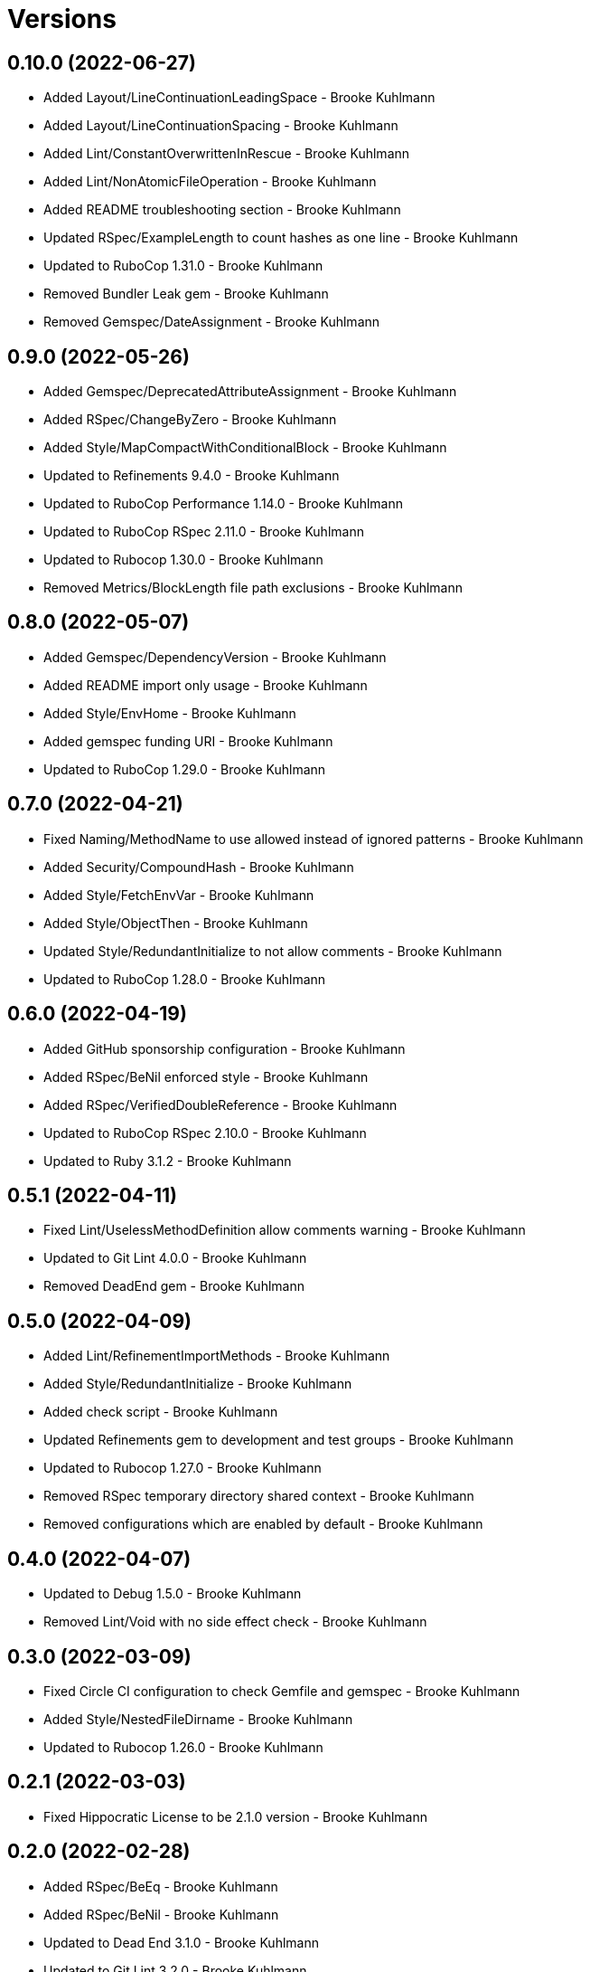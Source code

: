 = Versions

== 0.10.0 (2022-06-27)

* Added Layout/LineContinuationLeadingSpace - Brooke Kuhlmann
* Added Layout/LineContinuationSpacing - Brooke Kuhlmann
* Added Lint/ConstantOverwrittenInRescue - Brooke Kuhlmann
* Added Lint/NonAtomicFileOperation - Brooke Kuhlmann
* Added README troubleshooting section - Brooke Kuhlmann
* Updated RSpec/ExampleLength to count hashes as one line - Brooke Kuhlmann
* Updated to RuboCop 1.31.0 - Brooke Kuhlmann
* Removed Bundler Leak gem - Brooke Kuhlmann
* Removed Gemspec/DateAssignment - Brooke Kuhlmann

== 0.9.0 (2022-05-26)

* Added Gemspec/DeprecatedAttributeAssignment - Brooke Kuhlmann
* Added RSpec/ChangeByZero - Brooke Kuhlmann
* Added Style/MapCompactWithConditionalBlock - Brooke Kuhlmann
* Updated to Refinements 9.4.0 - Brooke Kuhlmann
* Updated to RuboCop Performance 1.14.0 - Brooke Kuhlmann
* Updated to RuboCop RSpec 2.11.0 - Brooke Kuhlmann
* Updated to Rubocop 1.30.0 - Brooke Kuhlmann
* Removed Metrics/BlockLength file path exclusions - Brooke Kuhlmann

== 0.8.0 (2022-05-07)

* Added Gemspec/DependencyVersion - Brooke Kuhlmann
* Added README import only usage - Brooke Kuhlmann
* Added Style/EnvHome - Brooke Kuhlmann
* Added gemspec funding URI - Brooke Kuhlmann
* Updated to RuboCop 1.29.0 - Brooke Kuhlmann

== 0.7.0 (2022-04-21)

* Fixed Naming/MethodName to use allowed instead of ignored patterns - Brooke Kuhlmann
* Added Security/CompoundHash - Brooke Kuhlmann
* Added Style/FetchEnvVar - Brooke Kuhlmann
* Added Style/ObjectThen - Brooke Kuhlmann
* Updated Style/RedundantInitialize to not allow comments - Brooke Kuhlmann
* Updated to RuboCop 1.28.0 - Brooke Kuhlmann

== 0.6.0 (2022-04-19)

* Added GitHub sponsorship configuration - Brooke Kuhlmann
* Added RSpec/BeNil enforced style - Brooke Kuhlmann
* Added RSpec/VerifiedDoubleReference - Brooke Kuhlmann
* Updated to RuboCop RSpec 2.10.0 - Brooke Kuhlmann
* Updated to Ruby 3.1.2 - Brooke Kuhlmann

== 0.5.1 (2022-04-11)

* Fixed Lint/UselessMethodDefinition allow comments warning - Brooke Kuhlmann
* Updated to Git Lint 4.0.0 - Brooke Kuhlmann
* Removed DeadEnd gem - Brooke Kuhlmann

== 0.5.0 (2022-04-09)

* Added Lint/RefinementImportMethods - Brooke Kuhlmann
* Added Style/RedundantInitialize - Brooke Kuhlmann
* Added check script - Brooke Kuhlmann
* Updated Refinements gem to development and test groups - Brooke Kuhlmann
* Updated to Rubocop 1.27.0 - Brooke Kuhlmann
* Removed RSpec temporary directory shared context - Brooke Kuhlmann
* Removed configurations which are enabled by default - Brooke Kuhlmann

== 0.4.0 (2022-04-07)

* Updated to Debug 1.5.0 - Brooke Kuhlmann
* Removed Lint/Void with no side effect check - Brooke Kuhlmann

== 0.3.0 (2022-03-09)

* Fixed Circle CI configuration to check Gemfile and gemspec - Brooke Kuhlmann
* Added Style/NestedFileDirname - Brooke Kuhlmann
* Updated to Rubocop 1.26.0 - Brooke Kuhlmann

== 0.2.1 (2022-03-03)

* Fixed Hippocratic License to be 2.1.0 version - Brooke Kuhlmann

== 0.2.0 (2022-02-28)

* Added RSpec/BeEq - Brooke Kuhlmann
* Added RSpec/BeNil - Brooke Kuhlmann
* Updated to Dead End 3.1.0 - Brooke Kuhlmann
* Updated to Git Lint 3.2.0 - Brooke Kuhlmann
* Updated to RSpec 3.11.0 - Brooke Kuhlmann
* Updated to Refinements 9.2.0 - Brooke Kuhlmann
* Updated to Rubocop Performance 1.13.2 - Brooke Kuhlmann
* Updated to Rubocop RSpec 2.9.0 - Brooke Kuhlmann
* Updated to Ruby 3.1.1 - Brooke Kuhlmann

== 0.1.1 (2022-02-12)

* Fixed Circle CI configuration to cache gemspec changes - Brooke Kuhlmann
* Fixed README link to version information - Brooke Kuhlmann
* Removed Code Quality project configuration - Brooke Kuhlmann

== 0.1.0 (2022-02-07)

* Added RuboCop configuration - Brooke Kuhlmann
* Added RuboCop dependencies to gemspec - Brooke Kuhlmann
* Added gem specification summary - Brooke Kuhlmann
* Added project skeleton - Brooke Kuhlmann

== 0.0.2 (2014-03-11)

This gem -- and associated namespace -- was repurposed after 0.0.2. This includes new gem ownership.
Version 0.0.2 and 0.0.1 are incompatible with 0.1.0.
